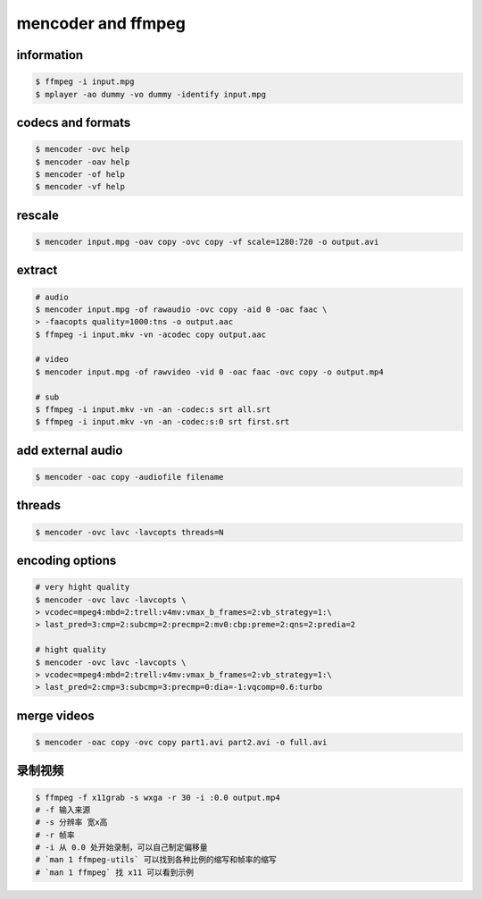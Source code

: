 =====================
 mencoder and ffmpeg
=====================

information
============

.. code::

    $ ffmpeg -i input.mpg
    $ mplayer -ao dummy -vo dummy -identify input.mpg






codecs and formats
===================

.. code::

    $ mencoder -ovc help
    $ mencoder -oav help
    $ mencoder -of help
    $ mencoder -vf help






rescale
========

.. code::

    $ mencoder input.mpg -oav copy -ovc copy -vf scale=1280:720 -o output.avi






extract
========

.. code::

    # audio
    $ mencoder input.mpg -of rawaudio -ovc copy -aid 0 -oac faac \
    > -faacopts quality=1000:tns -o output.aac
    $ ffmpeg -i input.mkv -vn -acodec copy output.aac

    # video
    $ mencoder input.mpg -of rawvideo -vid 0 -oac faac -ovc copy -o output.mp4

    # sub
    $ ffmpeg -i input.mkv -vn -an -codec:s srt all.srt
    $ ffmpeg -i input.mkv -vn -an -codec:s:0 srt first.srt







add external audio
===================

.. code::

    $ mencoder -oac copy -audiofile filename







threads
========

.. code::

    $ mencoder -ovc lavc -lavcopts threads=N







encoding options
=================

.. code::

    # very hight quality
    $ mencoder -ovc lavc -lavcopts \
    > vcodec=mpeg4:mbd=2:trell:v4mv:vmax_b_frames=2:vb_strategy=1:\
    > last_pred=3:cmp=2:subcmp=2:precmp=2:mv0:cbp:preme=2:qns=2:predia=2

    # hight quality
    $ mencoder -ovc lavc -lavcopts \
    > vcodec=mpeg4:mbd=2:trell:v4mv:vmax_b_frames=2:vb_strategy=1:\
    > last_pred=2:cmp=3:subcmp=3:precmp=0:dia=-1:vqcomp=0.6:turbo







merge videos
=============

.. code::

    $ mencoder -oac copy -ovc copy part1.avi part2.avi -o full.avi







录制视频
=========

.. code::

    $ ffmpeg -f x11grab -s wxga -r 30 -i :0.0 output.mp4
    # -f 输入来源
    # -s 分辨率 宽x高
    # -r 帧率
    # -i 从 0.0 处开始录制，可以自己制定偏移量
    # `man 1 ffmpeg-utils` 可以找到各种比例的缩写和帧率的缩写
    # `man 1 ffmpeg` 找 x11 可以看到示例

